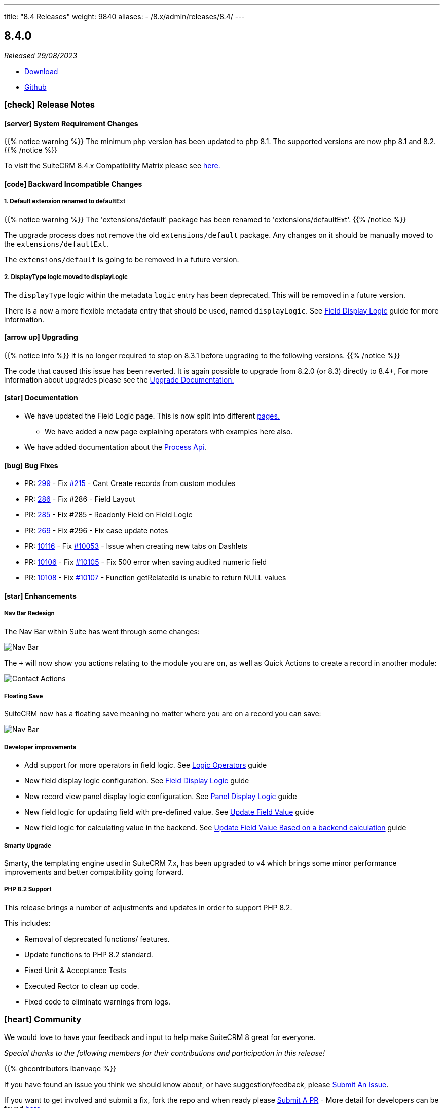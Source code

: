 ---
title: "8.4 Releases"
weight: 9840
aliases:
  - /8.x/admin/releases/8.4/
---

:toc:
:toc-title:
:toclevels: 1
:icons: font
:imagesdir: /images/en/8.x/admin/release

== 8.4.0

_Released 29/08/2023_

* https://suitecrm.com/download/[Download]
* https://github.com/salesagility/SuiteCRM-Core[Github]

===  icon:check[] Release Notes

==== icon:server[] System Requirement Changes

{{% notice warning %}}
The minimum php version has been updated to php 8.1. The supported versions are now php 8.1 and 8.2.
{{% /notice %}}

To visit the SuiteCRM 8.4.x Compatibility Matrix please see link:../../compatibility-matrix/[here.]

==== icon:code[] Backward Incompatible Changes


===== 1. Default extension renamed to defaultExt
{{% notice warning %}}
The 'extensions/default' package has been renamed to 'extensions/defaultExt'.
{{% /notice %}}

The upgrade process does not remove the old `extensions/default` package. Any changes on it should be manually moved to the `extensions/defaultExt`.

The `extensions/default` is going to be removed in a future version.

===== 2. DisplayType logic moved to displayLogic

The `displayType` logic within the metadata `logic` entry has been deprecated. This will be removed in a future version.

There is a now a more flexible metadata entry that should be used, named `displayLogic`. See link:../../../developer/extensions/frontend/logic/field-logic/fe-extensions-display-logic/[Field Display Logic] guide for more information.

==== icon:arrow-up[] Upgrading

{{% notice info %}}
It is no longer required to stop on 8.3.1 before upgrading to the following versions.
{{% /notice %}}

The code that caused this issue has been reverted.
It is again possible to upgrade from 8.2.0 (or 8.3) directly to 8.4+,
For more information about upgrades please see the link:../../installation-guide/upgrading[Upgrade Documentation.]

==== icon:star[] Documentation

* We have updated the Field Logic page. This is now split into different link:../../../developer/extensions/frontend/logic/[pages.]
** We have added a new page explaining operators with examples here also.
* We have added documentation about the link:../../../developer/extensions/backend/process-api[Process Api].

==== icon:bug[] Bug Fixes

* PR: https://github.com/salesagility/SuiteCRM-Core/pull/299[299] -
Fix https://github.com/salesagility/SuiteCRM-Core/issues/215[#215] - Cant Create records from custom modules
* PR: https://github.com/salesagility/SuiteCRM-Core/pull/286[286] - Fix #286 - Field Layout
* PR: https://github.com/salesagility/SuiteCRM-Core/pull/285[285] - Fix #285 - Readonly Field on Field Logic
* PR: https://github.com/salesagility/SuiteCRM-Core/pull/269[269] - Fix #296 - Fix case update notes
* PR: https://github.com/salesagility/SuiteCRM/pull/10116[10116] - Fix https://github.com/salesagility/SuiteCRM/issues/10053[#10053] - Issue when creating new tabs on Dashlets
* PR: https://github.com/salesagility/SuiteCRM/pull/10106[10106] - Fix https://github.com/salesagility/SuiteCRM/issues/10105[#10105] - Fix 500 error when saving audited numeric field
* PR: https://github.com/salesagility/SuiteCRM/pull/10108[10108] - Fix https://github.com/salesagility/SuiteCRM/issues/10107[#10107] - Function getRelatedId is unable to return NULL values

==== icon:star[] Enhancements

===== Nav Bar Redesign

The Nav Bar within Suite has went through some changes:

image:Nav-Bar.png[Nav Bar]

The `+` will now show you actions relating to the module you are on, as well as Quick Actions to create a record
in another module:

image:Contacts-Action.png[Contact Actions]

===== Floating Save

SuiteCRM now has a floating save meaning no matter where you are on a record you can save:

image:Floating-Save-Example.png[Nav Bar]

===== Developer improvements


* Add support for more operators in field logic. See link:../../../developer/extensions/frontend/logic/operators/[Logic Operators] guide
* New field display logic configuration. See link:../../../developer/extensions/frontend/logic/field-logic/fe-extensions-display-logic/[Field Display Logic] guide
* New record view panel display logic configuration. See link:../../../developer/extensions/frontend/logic/panel-logic/fe-extensions-dynamic-panels/[Panel Display Logic] guide
* New field logic for updating field with pre-defined value. See link:../../../developer/extensions/frontend/logic/field-logic/fe-extensions-update-value/[Update Field Value] guide
* New field logic for calculating value in the backend. See link:../../../developer/extensions/frontend/logic/field-logic/fe-extensions-update-value-backend/[Update Field Value Based on a backend calculation] guide




===== Smarty Upgrade

Smarty, the templating engine used in SuiteCRM 7.x, has been upgraded to v4 which brings some minor performance improvements
and better compatibility going forward.

===== PHP 8.2 Support

This release brings a number of adjustments and updates in order to support PHP 8.2.

This includes:

* Removal of deprecated functions/ features.
* Update functions to PHP 8.2 standard.
* Fixed Unit & Acceptance Tests
* Executed Rector to clean up code.
* Fixed code to eliminate warnings from logs.

=== icon:heart[] Community

We would love to have your feedback and input to help make SuiteCRM 8 great for everyone.

_Special thanks to the following members for their contributions and participation in this release!_

{{% ghcontributors ibanvaqe %}}

If you have found an issue you think we should know about, or have suggestion/feedback, please link:https://github.com/salesagility/SuiteCRM-Core/issues[Submit An Issue].

If you want to get involved and submit a fix, fork the repo and when ready please link:https://github.com/salesagility/SuiteCRM-Core/pulls[Submit A PR] - More detail for developers can be found link:https://docs.suitecrm.com/8.x/developer/installation-guide/[here].

Please link:https://suitecrm.com/suitecrm-pre-release/[visit the official website] to find the appropriate upgrade package.

To report any security issues please follow our Security Process and send them directly to us via email security@suitecrm.com

'''
